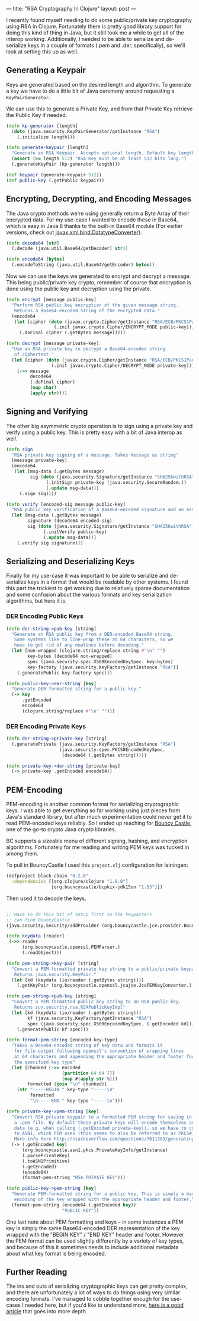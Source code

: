 ---
title: "RSA Cryptography In Clojure"
layout: post
---

I recently found myself needing to do some public/private key cryptography using RSA in Clojure. Fortunately there is pretty good library support for doing this kind of thing in Java, but it still took me a while to get all of the interop working. Additionally, I needed to be able to serialize and de-serialize keys in a couple of formats (.pem and .der, specifically), so we'll look at setting this up as well.

**  Generating a Keypair

Keys are generated based on the desired length and algorithm. To generate a key we have to do a little bit of Java ceremony around requesting a ~KeyPairGenerator~.

We can use this to generate a Private Key, and from that Private Key retrieve the Public Key if needed.

#+BEGIN_SRC clojure
(defn kp-generator [length]
  (doto (java.security.KeyPairGenerator/getInstance "RSA")
    (.initialize length)))

(defn generate-keypair [length]
  "Generate an RSA Keypair. Accepts optional length. Default key length is 2048. Minimum key length is 512."
  (assert (>= length 512) "RSA Key must be at least 512 bits long.")
  (.generateKeyPair (kp-generator length)))

(def keypair (generate-keypair 512))
(def public-key (.getPublic keypair))
#+END_SRC

** Encrypting, Decrypting, and Encoding Messages

The Java crypto methods we're using generally return a Byte Array of their encrypted data. For my use-case I wanted to encode these in Base64, which is easy in Java 8 thanks to the built-in Base64 module (For earlier versions, check out [[https://docs.oracle.com/javase/7/docs/api/javax/xml/bind/DatatypeConverter.html][javax.xml.bind.DatatypeConverter]]).

#+BEGIN_SRC clojure
(defn decode64 [str]
  (.decode (java.util.Base64/getDecoder) str))

(defn encode64 [bytes]
  (.encodeToString (java.util.Base64/getEncoder) bytes))

#+END_SRC

Now we can use the keys we generated to encrypt and decrypt a message. This being public/private key crypto, remember of course that encryption is done using the public key and decryption using the private.

#+BEGIN_SRC clojure
(defn encrypt [message public-key]
  "Perform RSA public key encryption of the given message string.
   Returns a Base64-encoded string of the encrypted data."
  (encode64
   (let [cipher (doto (javax.crypto.Cipher/getInstance "RSA/ECB/PKCS1Padding")
                  (.init javax.crypto.Cipher/ENCRYPT_MODE public-key))]
     (.doFinal cipher (.getBytes message)))))

(defn decrypt [message private-key]
  "Use an RSA private key to decrypt a Base64-encoded string
   of ciphertext."
  (let [cipher (doto (javax.crypto.Cipher/getInstance "RSA/ECB/PKCS1Padding")
                 (.init javax.crypto.Cipher/DECRYPT_MODE private-key))]
    (->> message
         decode64
         (.doFinal cipher)
         (map char)
         (apply str))))
#+END_SRC

** Signing and Verifying

The other big asymmetric crypto operation is to sign using a private key and verify using a public key. This is pretty easy with a bit of Java interop as well.


#+BEGIN_SRC clojure
(defn sign
  "RSA private key signing of a message. Takes message as string"
  [message private-key]
  (encode64
   (let [msg-data (.getBytes message)
         sig (doto (java.security.Signature/getInstance "SHA256withRSA")
               (.initSign private-key (java.security.SecureRandom.))
               (.update msg-data))]
     (.sign sig))))

(defn verify [encoded-sig message public-key]
  "RSA public key verification of a Base64-encoded signature and an assumed source message. Returns true/false if signature is valid."
  (let [msg-data (.getBytes message)
        signature (decode64 encoded-sig)
        sig (doto (java.security.Signature/getInstance "SHA256withRSA")
              (.initVerify public-key)
              (.update msg-data))]
    (.verify sig signature)))
#+END_SRC

** Serializing and Deserializing Keys

Finally for my use-case it was important to be able to serialize and de-serialize keys in a format that would be readable by other systems. I found this part the trickiest to get working due to relatively sparse documentation and some confusion about the various formats and key serialization algorithms, but here it is.

*** DER Encoding Public Keys

#+BEGIN_SRC clojure
(defn der-string->pub-key [string]
  "Generate an RSA public key from a DER-encoded Base64 string.
   Some systems like to line-wrap these at 64 characters, so we
   have to get rid of any newlines before decoding."
  (let [non-wrapped (clojure.string/replace string #"\n" "")
        key-bytes (decode64 non-wrapped)
        spec (java.security.spec.X509EncodedKeySpec. key-bytes)
        key-factory (java.security.KeyFactory/getInstance "RSA")]
    (.generatePublic key-factory spec)))

(defn public-key->der-string [key]
  "Generate DER-formatted string for a public key."
  (-> key
      .getEncoded
      encode64
      (clojure.string/replace #"\n" "")))
#+END_SRC

*** DER Encoding Private Keys

#+BEGIN_SRC clojure
(defn der-string->private-key [string]
  (.generatePrivate (java.security.KeyFactory/getInstance "RSA")
                    (java.security.spec.PKCS8EncodedKeySpec.
                     (decode64 (.getBytes string)))))

(defn private-key->der-string [private-key]
  (-> private-key .getEncoded encode64))
#+END_SRC

** PEM-Encoding

PEM-encoding is another common format for serializing cryptographic keys. I was able to get everything so far working using just pieces from Java's standard library, but after much experimentation could never get it to read PEM-encoded keys reliably. So I ended up reaching for [[https://www.bouncycastle.org/java.html][Bouncy Castle]], one of the go-to crypto Java crypto libraries.

BC supports a sizeable menu of different signing, hashing, and encryption algorithms. Fortunately for me reading and writing PEM keys was tucked in among them.

To pull in BouncyCastle I used this ~project.clj~ configuration for leiningen:

#+BEGIN_SRC clojure
(defproject block-chain "0.2.0"
  :dependencies [[org.clojure/clojure "1.8.0"]
                 [org.bouncycastle/bcpkix-jdk15on "1.53"]])
#+END_SRC

Then used it to decode the keys.

#+BEGIN_SRC clojure

;; Have to do this bit of setup first so the keyparsers
;; can find BouncyCastle
(java.security.Security/addProvider (org.bouncycastle.jce.provider.BouncyCastleProvider.))

(defn keydata [reader]
 (->> reader
      (org.bouncycastle.openssl.PEMParser.)
      (.readObject)))

(defn pem-string->key-pair [string]
  "Convert a PEM-formatted private key string to a public/private keypair.
   Returns java.security.KeyPair."
  (let [kd (keydata (io/reader (.getBytes string)))]
    (.getKeyPair (org.bouncycastle.openssl.jcajce.JcaPEMKeyConverter.) kd)))

(defn pem-string->pub-key [string]
  "Convert a PEM-formatted public key string to an RSA public key.
   Returns sun.security.rsa.RSAPublicKeyImpl"
  (let [kd (keydata (io/reader (.getBytes string)))
        kf (java.security.KeyFactory/getInstance "RSA")
        spec (java.security.spec.X509EncodedKeySpec. (.getEncoded kd))]
    (.generatePublic kf spec)))

(defn format-pem-string [encoded key-type]
  "Takes a Base64-encoded string of key data and formats it
   for file-output following openssl's convention of wrapping lines
   at 64 characters and appending the appropriate header and footer for
   the specified key type"
  (let [chunked (->> encoded
                     (partition 64 64 [])
                     (map #(apply str %)))
        formatted (join "\n" chunked)]
    (str "-----BEGIN " key-type "-----\n"
         formatted
         "\n-----END " key-type "-----\n")))

(defn private-key->pem-string [key]
  "Convert RSA private keypair to a formatted PEM string for saving in
   a .pem file. By default these private keys will encode themselves as PKCS#8
   data (e.g. when calling (.getEncoded private-key)), so we have to convert it
   to ASN1, which PEM uses (this seems to also be referred to as PKCS#1).
   More info here http://stackoverflow.com/questions/7611383/generating-rsa-keys-in-pkcs1-format-in-java"
  (-> (.getEncoded key)
      (org.bouncycastle.asn1.pkcs.PrivateKeyInfo/getInstance)
      (.parsePrivateKey)
      (.toASN1Primitive)
      (.getEncoded)
      (encode64)
      (format-pem-string "RSA PRIVATE KEY")))

(defn public-key->pem-string [key]
  "Generate PEM-formatted string for a public key. This is simply a base64
   encoding of the key wrapped with the appropriate header and footer."
  (format-pem-string (encode64 (.getEncoded key))
                     "PUBLIC KEY"))
#+END_SRC

One last note about PEM formatting and keys -- in some instances a PEM key is simply the same Base64-encoded DER representation of the key wrapped with the "BEGIN KEY" / "END KEY" header and footer. However the PEM format can be used slightly differently by a variety of key types, and because of this it sometimes needs to include additional metadata about what key format is being encoded.

** Further Reading

The ins and outs of serializing cryptographic keys can get pretty complex, and there are unfortunately a lot of ways to do things using very similar encoding formats. I've managed to cobble together enough for the use-cases I needed here, but if you'd like to understand more, [[https://tls.mbed.org/kb/cryptography/asn1-key-structures-in-der-and-pem][here is a good article]] that goes into more depth.
